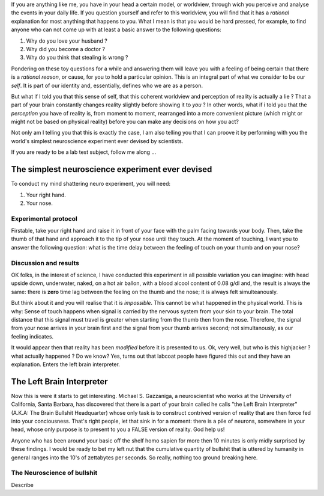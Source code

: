 .. title: Rationalization of things: How we are constantly bullshitting ourselves.
.. slug: rationalization-of-things-how-we-are-constantly-bullshitting-ourselves
.. date: 2015-09-28 15:27:46 UTC
.. tags: neuroscience, psychology, self-awareness, evolution
.. category:science
.. link: 
.. description: 
.. type: text
.. author: Jonathan Pelletier

If you are anything like me, you have in your head a certain model, or 
worldview, through wich you perceive and analyse the events in your daily life.
If you question yourself and refer to this worldview, you will find that it 
has a *rational* explanation for most anything that happens to you. What I 
mean is that you would be hard pressed, for example, to find anyone who can 
not come up with at least a basic answer to the following questions:

1. Why do you love your husband ?
2. Why did you become a doctor ?
3. Why do you think that stealing is wrong ?

Pondering on these toy questions for a while and answering them will leave you 
with a feeling of being certain that there is a *rational reason*, or cause, 
for you to hold a particular opinion. This is an integral part of what
we consider to be our *self*. It is part of our identity and, essentially, 
defines who we are as a person.

But what if I told you that this sense of self, that this coherent worldview 
and perception of reality is actually a lie ? That a part of your brain 
constantly changes reality slightly before showing it to *you* ?  In other 
words, what if i told you that the *perception* you have of reality is, from 
moment to moment, rearranged into a more convenient picture (which might or 
might not be based on physical reality) before you can make any decisions on 
how you act?

Not only am I telling you that this is exactly the case, I am also telling you 
that I can proove it by performing with you the world's simplest neuroscience 
experiment ever devised by scientists. 

If you are ready to be a lab test subject, follow me along ...

.. TEASER_END

The simplest neuroscience experiment ever devised
-------------------------------------------------
To conduct my mind shattering neuro experiment, you will need:

1. Your right hand.
2. Your nose.

Experimental protocol
~~~~~~~~~~~~~~~~~~~~~
Firstable, take your right hand and raise it in front of your face
with the palm facing towards your body. Then, take the thumb
of that hand and approach it to the tip of your nose until they touch. At the 
moment of touching, I want you to answer the following question:
what is the time delay between the feeling of touch on your thumb and on
your nose?

Discussion and results
~~~~~~~~~~~~~~~~~~~~~~
OK folks, in the interest of science, I have conducted this experiment in all 
possible variation you can imagine: with head upside down, underwater, naked, 
on a hot air ballon, with a blood alcool content of 0.08 g/dl and, the result
is always the same: there is **zero** time lag between the feeling on the thumb
and the nose; it is always felt simulteanously.

But think about it and you will realise that it is *impossible*. This cannot
be what happened in the physical world. This is why: Sense of touch happens 
when signal is carried by the nervous system from your skin to your brain. The 
total distance that this signal must travel is greater when starting from the 
thumb then from the nose. Therefore, the signal from your nose arrives in your 
brain first and the signal from your thumb arrives second; not simultanously, 
as our feeling indicates.

It would appear then that reality has been *modified* before it is presented 
to us. Ok, very well, but who is this highjacker ? what actually happened ? Do
we know? Yes, turns out that labcoat people have figured this out and they 
have an explanation. Enters the left brain interpreter.

The Left Brain Interpreter
--------------------------
Now this is were it starts to get interesting. Michael 
S. Gazzaniga, a neuroscientist who works at the University of California, 
Santa Barbara, has discovered that there is a part of your brain called he 
calls "the Left Brain Interpreter" (A.K.A: The Brain Bullshit Headquarter) 
whose only task is to construct contrived version of reality that are then 
force fed into your conciousness. That's right people, let that sink in for a 
moment: there is a pile of neurons, somewhere in your head, whose only purpose 
is to present to you a FALSE version of reality. God help us!

Anyone who has been around your basic off the shelf homo sapien for more then 
10 minutes is only midly surprised by these findings. I would be ready to bet
my left nut that the cumulative quantity of bullshit that is uttered by 
humanity in general ranges into the 10's of zettabytes per seconds. So really,
nothing too ground breaking here. 

The Neuroscience of bullshit
~~~~~~~~~~~~~~~~~~~~~~~~~~~~

Describe 


